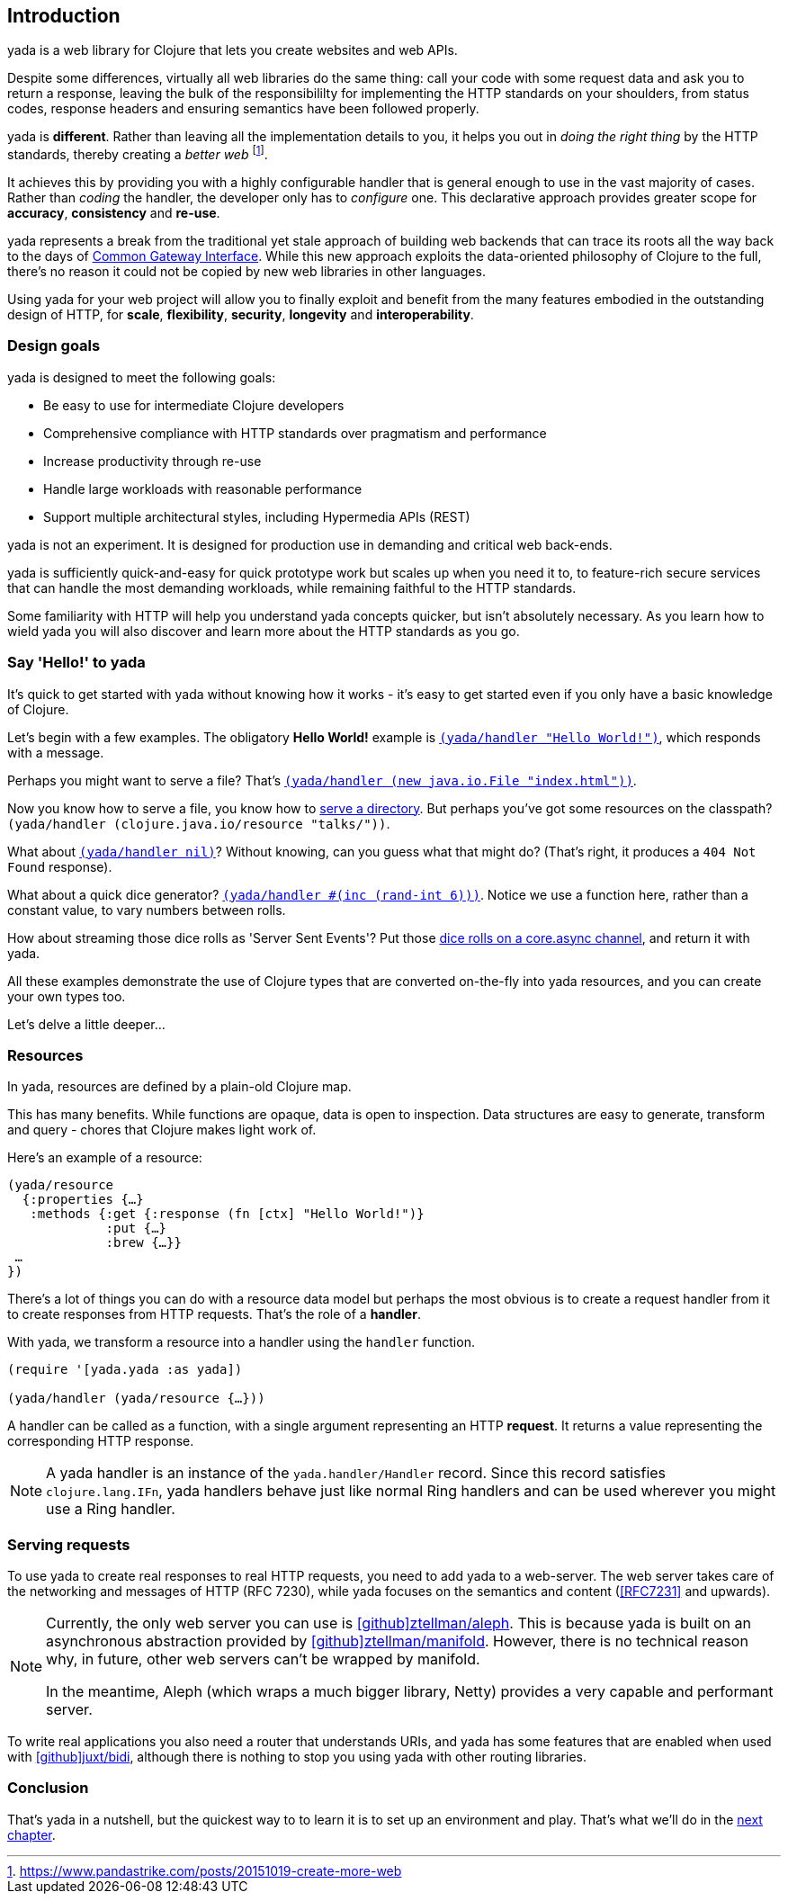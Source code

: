 [[introduction]]
== Introduction

[yada]#yada# is a web library for ((Clojure)) that lets you create websites and web APIs.

Despite some differences, virtually all web libraries do the same thing: call your code with some request data and ask you to return a response, leaving the bulk of the responsibililty for implementing the ((HTTP)) standards on your shoulders, from status codes, response headers and ensuring semantics have been followed properly.

[yada]#yada# is *different*. Rather than leaving all the implementation details to you, it helps you out in _doing the right thing_ by the HTTP standards, thereby creating a _better web_ footnote:[https://www.pandastrike.com/posts/20151019-create-more-web].

It achieves this by providing you with a highly configurable handler that is general enough to use in the vast majority of cases. Rather than _coding_ the handler, the developer only has to _configure_ one. This declarative approach provides greater scope for *accuracy*, *consistency* and *re-use*.

[yada]#yada# represents a break from the traditional yet stale approach of building web backends that can trace its roots all the way back to the days of https://en.wikipedia.org/wiki/Common_Gateway_Interface[Common Gateway Interface]. While this new approach exploits the data-oriented philosophy of Clojure to the full, there's no reason it could not be copied by new web libraries in other languages.

Using [yada]#yada# for your web project will allow you to finally exploit and benefit from the many features embodied in the outstanding design of HTTP, for *scale*, *flexibility*, *security*, *longevity* and *interoperability*.

=== Design goals

[yada]#yada# is designed to meet the following goals:

- Be easy to use for intermediate Clojure developers
- Comprehensive compliance with HTTP standards over pragmatism and performance
- Increase productivity through re-use
- Handle large workloads with reasonable performance
- Support multiple architectural styles, including Hypermedia APIs (REST)

[yada]#yada# is not an experiment. It is designed for production use in demanding and critical web back-ends.

[yada]#yada# is sufficiently quick-and-easy for quick prototype work but scales up when you need it to, to feature-rich secure services that can handle the most demanding workloads, while remaining faithful to the HTTP standards.

Some familiarity with HTTP will help you understand [yada]#yada# concepts quicker, but isn't absolutely necessary. As you learn how to wield [yada]#yada# you will also discover and learn more about the HTTP standards as you go.

=== Say 'Hello!' to [yada-large]#yada#

It's quick to get started with [yada]#yada# without knowing how it works - it's easy to get started even if you only have a basic knowledge of Clojure.

Let's begin with a few examples. The obligatory *((Hello World!))* example is link:intro-examples/hello[`(yada/handler "Hello World!")`], which responds with a message.

Perhaps you might want to serve a file? That's
link:intro-examples/index.html[`(yada/handler (new java.io.File "index.html"))`].

Now you know how to serve a file, you know how to link:intro-examples/dir/[serve a directory]. But perhaps you've got some resources on the classpath?
`(yada/handler (clojure.java.io/resource
"talks/"))`.

What about link:intro-examples/nil[`(yada/handler nil)`]? Without knowing, can you guess what that might do? (That's right, it produces a `404 Not Found` response).

What about a quick dice generator? link:intro-examples/dice[`(yada/handler #(inc (rand-int 6)))`].
Notice we use a function here, rather than a constant value, to vary numbers between rolls.

How about streaming those dice rolls as 'Server Sent Events'? Put those
link:intro-examples/sse-dice[dice rolls on a core.async channel], and return it with [yada]#yada#.

All these examples demonstrate the use of Clojure types that are
converted on-the-fly into [yada]#yada# resources, and you can create your own
types too.

Let's delve a little deeper…

=== Resources

In [yada]#yada#, resources are defined by a plain-old Clojure map.

This has many benefits. While functions are opaque, data is open to
inspection. Data structures are easy to generate, transform and query -
chores that Clojure makes light work of.

Here's an example of a resource:

[source,clojure]
----
(yada/resource
  {:properties {…}
   :methods {:get {:response (fn [ctx] "Hello World!")}
             :put {…}
             :brew {…}}
 …
})
----

There's a lot of things you can do with a resource data model but perhaps the most obvious is to create a request handler from it to create responses from HTTP requests. That's the role of a **handler**.

With [yada]#yada#, we transform a resource into a handler using the `handler` function.

[source,clojure]
----
(require '[yada.yada :as yada])

(yada/handler (yada/resource {…}))
----

A handler can be called as a function, with a single argument representing an HTTP **request**. It returns a value representing the corresponding HTTP response.

NOTE: A [yada]#yada# handler is an instance of the `yada.handler/Handler` record. Since this record satisfies `clojure.lang.IFn`, [yada]#yada# handlers behave just like normal Ring handlers and can be used wherever you might use a Ring handler.

=== Serving requests

To use [yada]#yada# to create real responses to real HTTP requests, you need to add [yada]#yada# to a web-server. The web server takes care of the networking and messages of HTTP (RFC 7230), while [yada]#yada# focuses on the semantics and content (<<RFC7231>> and upwards).

[NOTE]
--
Currently, the only web server you can use is link:https://github.com/ztellman/aleph[icon:github[]ztellman/aleph]. This is because [yada]#yada# is built on an asynchronous abstraction provided by link:https://github.com/ztellman/manifold[icon:github[]ztellman/manifold]. However, there is no technical reason why, in future, other web servers can't be wrapped by manifold.

In the meantime, Aleph (which wraps a much bigger library, Netty) provides a very capable and performant server.
--

To write real applications you also need a router that understands URIs, and [yada]#yada# has some features that are enabled when used with https://github.com/juxt/bidi[icon:github[]juxt/bidi], although there is nothing to stop you using [yada]#yada# with other routing libraries.

=== Conclusion

That's [yada]#yada# in a nutshell, but the quickest way to to learn it is to set up an environment and play. That's what we'll do in the <<getting-started,next chapter>>.
